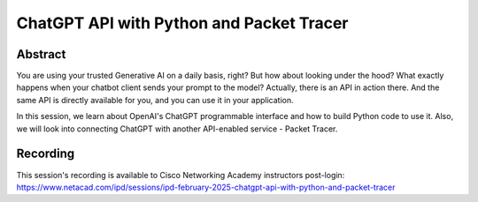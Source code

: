 ChatGPT API with Python and Packet Tracer
=========================================

Abstract
--------

You are using your trusted Generative AI on a daily basis, right? But how about looking under the hood? What exactly happens when your chatbot client sends your prompt to the model? Actually, there is an API in action there. And the same API is directly available for you, and you can use it in your application. 

In this session, we learn about OpenAI's ChatGPT programmable interface and how to build Python code to use it. Also, we will look into connecting ChatGPT with another API-enabled service - Packet Tracer.

Recording
---------

This session's recording is available to Cisco Networking Academy instructors post-login: https://www.netacad.com/ipd/sessions/ipd-february-2025-chatgpt-api-with-python-and-packet-tracer 
